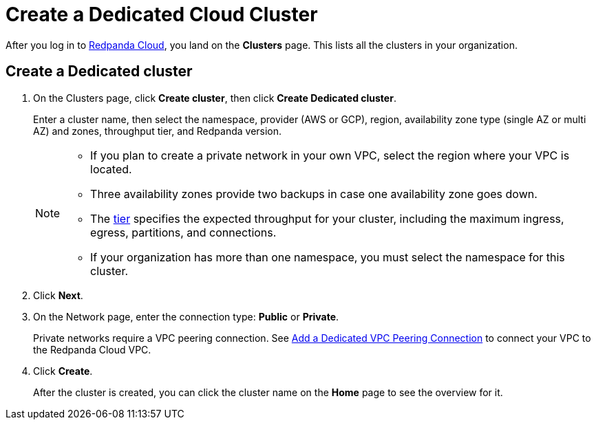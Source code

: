 = Create a Dedicated Cloud Cluster
:description: Learn how to create a Dedicated cluster.
:page-aliases: cloud:create-dedicated-cloud-cluster-aws.adoc, deploy:deployment-option/cloud/provision-a-dedicated-cluster/index.adoc
:page-cloud: true

After you log in to https://cloud.redpanda.com[Redpanda Cloud^], you land on the *Clusters* page. This lists all the clusters in your organization. 

== Create a Dedicated cluster

. On the Clusters page, click *Create cluster*, then click *Create Dedicated cluster*.
+
Enter a cluster name, then select the namespace, provider (AWS or GCP), region, availability zone type (single AZ or multi AZ) and zones, throughput tier, and Redpanda version.
+
[NOTE]
====
* If you plan to create a private network in your own VPC, select the region where your VPC is located.
* Three availability zones provide two backups in case one availability zone goes down.
* The xref:deploy:deployment-option/cloud/cloud-overview.adoc#cluster-tiers[tier] specifies the expected throughput for your cluster, including the maximum ingress, egress, partitions, and connections. 
* If your organization has more than one namespace, you must select the namespace for this cluster. 
====

. Click *Next*.
. On the Network page, enter the connection type: *Public* or *Private*.
+
Private networks require a VPC peering connection. See xref:./vpc-peering.adoc[Add a Dedicated VPC Peering Connection] to connect your VPC to the Redpanda Cloud VPC.

. Click *Create*.
+
After the cluster is created, you can click the cluster name on the *Home* page to see the overview for it.
